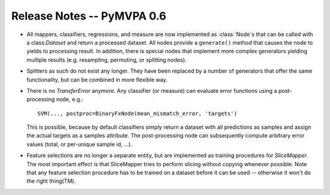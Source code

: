 .. -*- mode: rst; fill-column: 78; indent-tabs-mode: nil -*-
.. vi: set ft=rst sts=4 ts=4 sw=4 et tw=79:
  ### ### ### ### ### ### ### ### ### ### ### ### ### ### ### ### ### ### ###
  #
  #   See COPYING file distributed along with the PyMVPA package for the
  #   copyright and license terms.
  #
  ### ### ### ### ### ### ### ### ### ### ### ### ### ### ### ### ### ### ###


.. index:: release notes
.. _chap_release_notes_0.6:

***************************
Release Notes -- PyMVPA 0.6
***************************

* All mappers, classifiers, regressions, and measure are now implemented as
  :class:`Node`\s that can be called with a class:`Dataset` and return a
  processed dataset.  All nodes provide a ``generate()`` method that causes the
  node to yields to processing result. In addition, there is special nodes that
  implement more complex generators yielding multiple results (e.g. resampling,
  permuting, or splitting nodes).

* Splitters as such do not exist any longer. They have been replaced by a number
  of generators that offer the same functionality, but can be combined in more
  flexible way.

* There is no `TransferError` anymore. Any classifier (or measure) can evaluate
  error functions using a post-processing node, e.g.::

     SVM(..., postproc=BinaryFxNode(mean_mismatch_error, 'targets')

  This is possible, because by default classifiers simply return a dataset with
  all predictions as samples and assign the actual targets as a samples
  attribute. The post-processing node can subsequently compute arbitrary error
  values (total, or per-unique sample id, ...).

* Feature selections are no longer a separate entity, but are implemented as
  training procedures for `SliceMapper`. The most important effect is
  that SliceMapper tries to perform slicing without copying whenever
  possible. Note that any feature selection procedure has to be trained on a
  dataset before it can be used -- otherwise it won't do the right thing(TM).

